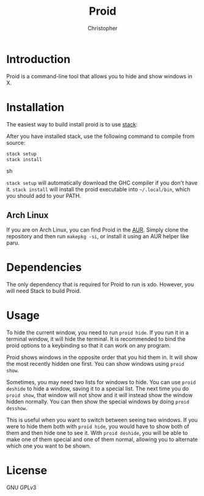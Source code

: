 #+title: Proid
#+author: Christopher

* Introduction
Proid is a command-line tool that allows you to hide and show windows in X.

* Installation
The easiest way to build install proid is to use [[https://docs.haskellstack.org/en/stable/install_and_upgrade/][stack]]:

After you have installed stack, use the following command to compile from source:

#+begin_src sh
stack setup
stack install
#+end_src sh

~stack setup~ will automatically download the GHC compiler if you don't have it. ~stack install~ will install the proid executable into =~/.local/bin=, which you should add to your PATH.

** Arch Linux
If you are on Arch Linux, you can find Proid in the [[https://aur.archlinux.org/packages/proid][AUR]]. Simply clone the repository and then run ~makepkg -si~, or install it using an AUR helper like paru.

* Dependencies
The only dependency that is required for Proid to run is xdo. However, you will need Stack to build Proid.

* Usage
To hide the current window, you need to run ~proid hide~. If you run it in a terminal window, it will hide the terminal. It is recommended to bind the proid options to a keybinding so that it can work on any program.

Proid shows windows in the opposite order that you hid them in. It will show the most recently hidden one first. You can show windows using ~proid show~.

Sometimes, you may need two lists for windows to hide. You can use ~proid deshide~ to hide a window, saving it to a special list. The next time you do ~proid show~, that window will not show and it will instead show the window hidden normally. You can then show the special windows by doing ~proid desshow~.

This is useful when you want to switch between seeing two windows. If you were to hide them both with ~proid hide~, you would have to show both of them and then hide one to see it. With ~proid deshide~, you will be able to make one of them special and one of them normal, allowing you to alternate which one you want to be shown.

* License
GNU GPLv3
